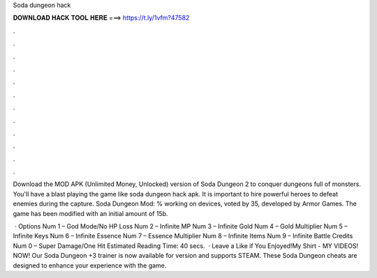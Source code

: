 Soda dungeon hack



𝐃𝐎𝐖𝐍𝐋𝐎𝐀𝐃 𝐇𝐀𝐂𝐊 𝐓𝐎𝐎𝐋 𝐇𝐄𝐑𝐄 ===> https://t.ly/1vfm?47582



.



.



.



.



.



.



.



.



.



.



.



.

Download the MOD APK (Unlimited Money, Unlocked) version of Soda Dungeon 2 to conquer dungeons full of monsters. You'll have a blast playing the game like soda dungeon hack apk. It is important to hire powerful heroes to defeat enemies during the capture. Soda Dungeon Mod: % working on devices, voted by 35, developed by Armor Games. The game has been modified with an initial amount of 15b.

 · Options Num 1 – God Mode/No HP Loss Num 2 – Infinite MP Num 3 – Infinite Gold Num 4 – Gold Multiplier Num 5 – Infinite Keys Num 6 – Infinite Essence Num 7 – Essence Multiplier Num 8 – Infinite Items Num 9 – Infinite Battle Credits Num 0 – Super Damage/One Hit Estimated Reading Time: 40 secs.  · Leave a Like if You Enjoyed!My Shirt -  MY VIDEOS! NOW!  Our Soda Dungeon +3 trainer is now available for version and supports STEAM. These Soda Dungeon cheats are designed to enhance your experience with the game.
